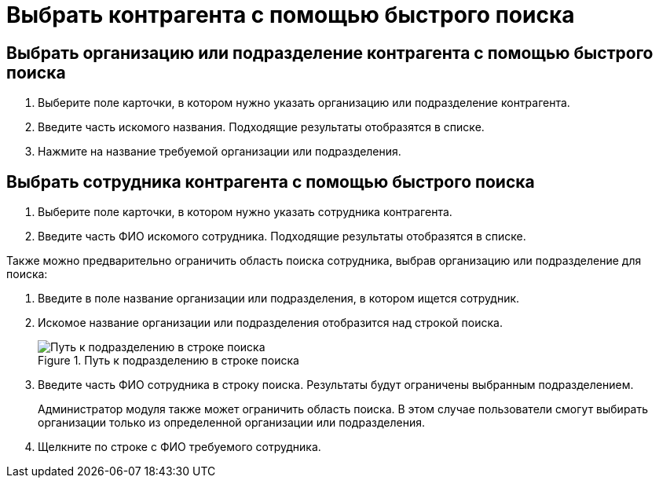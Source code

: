 = Выбрать контрагента с помощью быстрого поиска

== Выбрать организацию или подразделение контрагента с помощью быстрого поиска

. Выберите поле карточки, в котором нужно указать организацию или подразделение контрагента.
. Введите часть искомого названия. Подходящие результаты отобразятся в списке.
. Нажмите на название требуемой организации или подразделения.

== Выбрать сотрудника контрагента с помощью быстрого поиска

. Выберите поле карточки, в котором нужно указать сотрудника контрагента.
. Введите часть ФИО искомого сотрудника. Подходящие результаты отобразятся в списке.

Также можно предварительно ограничить область поиска сотрудника, выбрав организацию или подразделение для поиска:

. Введите в поле название организации или подразделения, в котором ищется сотрудник.
. Искомое название организации или подразделения отобразится над строкой поиска.
+
.Путь к подразделению в строке поиска
image::fastsearchWithScope.png[Путь к подразделению в строке поиска]
+
. Введите часть ФИО сотрудника в строку поиска. Результаты будут ограничены выбранным подразделением.
+
****
Администратор модуля также может ограничить область поиска. В этом случае пользователи смогут выбирать организации только из определенной организации или подразделения.
****
+
. Щелкните по строке с ФИО требуемого сотрудника.
